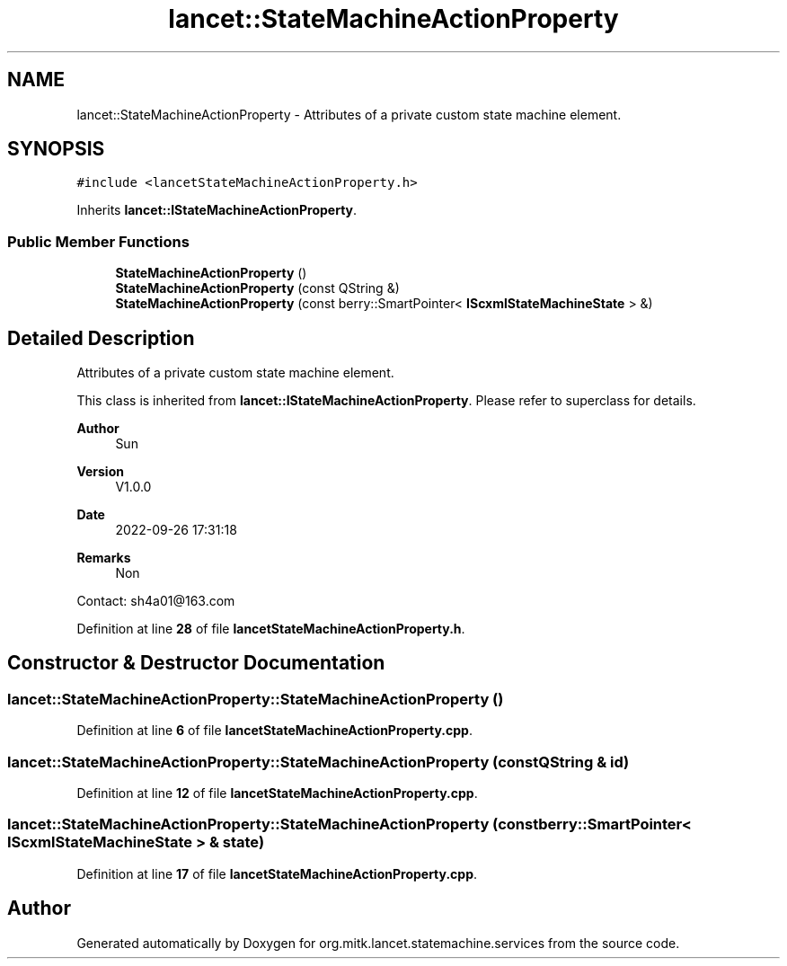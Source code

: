 .TH "lancet::StateMachineActionProperty" 3 "Mon Sep 26 2022" "Version 1.0.0" "org.mitk.lancet.statemachine.services" \" -*- nroff -*-
.ad l
.nh
.SH NAME
lancet::StateMachineActionProperty \- Attributes of a private custom state machine element\&.  

.SH SYNOPSIS
.br
.PP
.PP
\fC#include <lancetStateMachineActionProperty\&.h>\fP
.PP
Inherits \fBlancet::IStateMachineActionProperty\fP\&.
.SS "Public Member Functions"

.in +1c
.ti -1c
.RI "\fBStateMachineActionProperty\fP ()"
.br
.ti -1c
.RI "\fBStateMachineActionProperty\fP (const QString &)"
.br
.ti -1c
.RI "\fBStateMachineActionProperty\fP (const berry::SmartPointer< \fBIScxmlStateMachineState\fP > &)"
.br
.in -1c
.SH "Detailed Description"
.PP 
Attributes of a private custom state machine element\&. 

This class is inherited from \fBlancet::IStateMachineActionProperty\fP\&. Please refer to superclass for details\&.
.PP
\fBAuthor\fP
.RS 4
Sun 
.RE
.PP
\fBVersion\fP
.RS 4
V1\&.0\&.0 
.RE
.PP
\fBDate\fP
.RS 4
2022-09-26 17:31:18 
.RE
.PP
\fBRemarks\fP
.RS 4
Non
.RE
.PP
Contact: sh4a01@163.com 
.PP
Definition at line \fB28\fP of file \fBlancetStateMachineActionProperty\&.h\fP\&.
.SH "Constructor & Destructor Documentation"
.PP 
.SS "lancet::StateMachineActionProperty::StateMachineActionProperty ()"

.PP
Definition at line \fB6\fP of file \fBlancetStateMachineActionProperty\&.cpp\fP\&.
.SS "lancet::StateMachineActionProperty::StateMachineActionProperty (const QString & id)"

.PP
Definition at line \fB12\fP of file \fBlancetStateMachineActionProperty\&.cpp\fP\&.
.SS "lancet::StateMachineActionProperty::StateMachineActionProperty (const berry::SmartPointer< \fBIScxmlStateMachineState\fP > & state)"

.PP
Definition at line \fB17\fP of file \fBlancetStateMachineActionProperty\&.cpp\fP\&.

.SH "Author"
.PP 
Generated automatically by Doxygen for org\&.mitk\&.lancet\&.statemachine\&.services from the source code\&.
